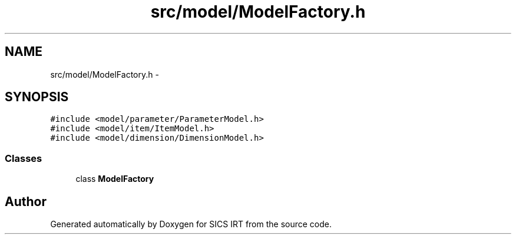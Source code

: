 .TH "src/model/ModelFactory.h" 3 "Tue Sep 23 2014" "Version 1.00" "SICS IRT" \" -*- nroff -*-
.ad l
.nh
.SH NAME
src/model/ModelFactory.h \- 
.SH SYNOPSIS
.br
.PP
\fC#include <model/parameter/ParameterModel\&.h>\fP
.br
\fC#include <model/item/ItemModel\&.h>\fP
.br
\fC#include <model/dimension/DimensionModel\&.h>\fP
.br

.SS "Classes"

.in +1c
.ti -1c
.RI "class \fBModelFactory\fP"
.br
.in -1c
.SH "Author"
.PP 
Generated automatically by Doxygen for SICS IRT from the source code\&.
